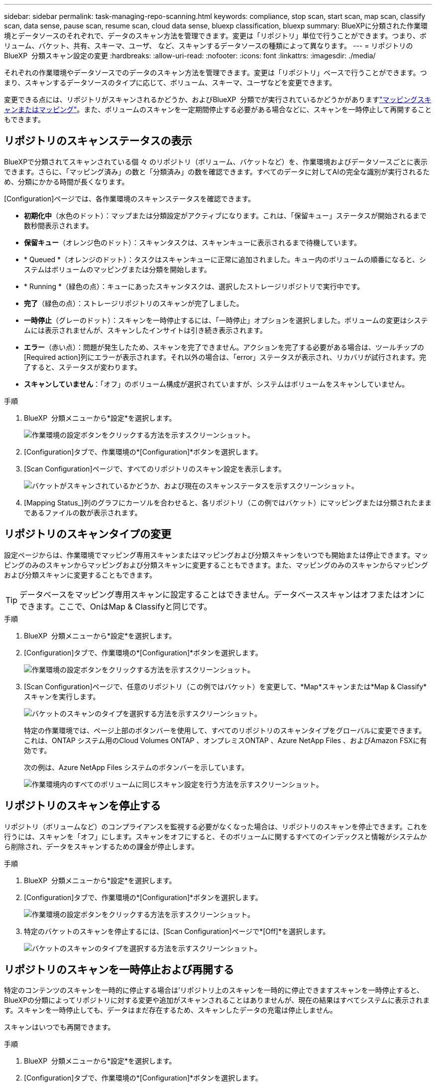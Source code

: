 ---
sidebar: sidebar 
permalink: task-managing-repo-scanning.html 
keywords: compliance, stop scan, start scan, map scan, classify scan, data sense, pause scan, resume scan, cloud data sense, bluexp classification, bluexp 
summary: BlueXPに分類された作業環境とデータソースのそれぞれで、データのスキャン方法を管理できます。変更は「リポジトリ」単位で行うことができます。つまり、ボリューム、バケット、共有、スキーマ、ユーザ、 など、スキャンするデータソースの種類によって異なります。 
---
= リポジトリのBlueXP  分類スキャン設定の変更
:hardbreaks:
:allow-uri-read: 
:nofooter: 
:icons: font
:linkattrs: 
:imagesdir: ./media/


[role="lead"]
それぞれの作業環境やデータソースでのデータのスキャン方法を管理できます。変更は「リポジトリ」ベースで行うことができます。つまり、スキャンするデータソースのタイプに応じて、ボリューム、スキーマ、ユーザなどを変更できます。

変更できる点には、リポジトリがスキャンされるかどうか、およびBlueXP  分類でが実行されているかどうかがありますlink:concept-cloud-compliance.html["マッピングスキャンまたはマッピング"]。また、ボリュームのスキャンを一定期間停止する必要がある場合などに、スキャンを一時停止して再開することもできます。



== リポジトリのスキャンステータスの表示

BlueXPで分類されてスキャンされている個 々 のリポジトリ（ボリューム、バケットなど）を、作業環境およびデータソースごとに表示できます。さらに、「マッピング済み」の数と「分類済み」の数を確認できます。すべてのデータに対してAIの完全な識別が実行されるため、分類にかかる時間が長くなります。

[Configuration]ページでは、各作業環境のスキャンステータスを確認できます。

* *初期化中*（水色のドット）：マップまたは分類設定がアクティブになります。これは、「保留キュー」ステータスが開始されるまで数秒間表示されます。
* *保留キュー*（オレンジ色のドット）：スキャンタスクは、スキャンキューに表示されるまで待機しています。
* * Queued *（オレンジのドット）：タスクはスキャンキューに正常に追加されました。キュー内のボリュームの順番になると、システムはボリュームのマッピングまたは分類を開始します。
* * Running *（緑色の点）：キューにあったスキャンタスクは、選択したストレージリポジトリで実行中です。
* *完了*（緑色の点）：ストレージリポジトリのスキャンが完了しました。
* *一時停止*（グレーのドット）：スキャンを一時停止するには、「一時停止」オプションを選択しました。ボリュームの変更はシステムには表示されませんが、スキャンしたインサイトは引き続き表示されます。
* *エラー*（赤い点）：問題が発生したため、スキャンを完了できません。アクションを完了する必要がある場合は、ツールチップの[Required action]列にエラーが表示されます。それ以外の場合は、「error」ステータスが表示され、リカバリが試行されます。完了すると、ステータスが変わります。
* *スキャンしていません*：「オフ」のボリューム構成が選択されていますが、システムはボリュームをスキャンしていません。


.手順
. BlueXP  分類メニューから*設定*を選択します。
+
image:screenshot_compliance_config_button.png["作業環境の設定ボタンをクリックする方法を示すスクリーンショット。"]

. [Configuration]タブで、作業環境の*[Configuration]*ボタンを選択します。
. [Scan Configuration]ページで、すべてのリポジトリのスキャン設定を表示します。
+
image:screenshot_compliance_repo_scan_settings.png["バケットがスキャンされているかどうか、および現在のスキャンステータスを示すスクリーンショット。"]

. [Mapping Status_]列のグラフにカーソルを合わせると、各リポジトリ（この例ではバケット）にマッピングまたは分類されたままであるファイルの数が表示されます。




== リポジトリのスキャンタイプの変更

設定ページからは、作業環境でマッピング専用スキャンまたはマッピングおよび分類スキャンをいつでも開始または停止できます。マッピングのみのスキャンからマッピングおよび分類スキャンに変更することもできます。また、マッピングのみのスキャンからマッピングおよび分類スキャンに変更することもできます。


TIP: データベースをマッピング専用スキャンに設定することはできません。データベーススキャンはオフまたはオンにできます。ここで、OnはMap & Classifyと同じです。

.手順
. BlueXP  分類メニューから*設定*を選択します。
. [Configuration]タブで、作業環境の*[Configuration]*ボタンを選択します。
+
image:screenshot_compliance_config_button.png["作業環境の設定ボタンをクリックする方法を示すスクリーンショット。"]

. [Scan Configuration]ページで、任意のリポジトリ（この例ではバケット）を変更して、*Map*スキャンまたは*Map & Classify*スキャンを実行します。
+
image:screenshot_compliance_repo_scan_settings.png["バケットのスキャンのタイプを選択する方法を示すスクリーンショット。"]

+
特定の作業環境では、ページ上部のボタンバーを使用して、すべてのリポジトリのスキャンタイプをグローバルに変更できます。これは、ONTAP システム用のCloud Volumes ONTAP 、オンプレミスONTAP 、Azure NetApp Files 、およびAmazon FSXに有効です。

+
次の例は、Azure NetApp Files システムのボタンバーを示しています。

+
image:screenshot_compliance_repo_scan_all.png["作業環境内のすべてのボリュームに同じスキャン設定を行う方法を示すスクリーンショット。"]





== リポジトリのスキャンを停止する

リポジトリ（ボリュームなど）のコンプライアンスを監視する必要がなくなった場合は、リポジトリのスキャンを停止できます。これを行うには、スキャンを「オフ」にします。スキャンをオフにすると、そのボリュームに関するすべてのインデックスと情報がシステムから削除され、データをスキャンするための課金が停止します。

.手順
. BlueXP  分類メニューから*設定*を選択します。
. [Configuration]タブで、作業環境の*[Configuration]*ボタンを選択します。
+
image:screenshot_compliance_config_button.png["作業環境の設定ボタンをクリックする方法を示すスクリーンショット。"]

. 特定のバケットのスキャンを停止するには、[Scan Configuration]ページで*[Off]*を選択します。
+
image:screenshot_compliance_repo_scan_settings.png["バケットのスキャンのタイプを選択する方法を示すスクリーンショット。"]





== リポジトリのスキャンを一時停止および再開する

特定のコンテンツのスキャンを一時的に停止する場合は'リポジトリ上のスキャンを一時的に停止できますスキャンを一時停止すると、BlueXPの分類によってリポジトリに対する変更や追加がスキャンされることはありませんが、現在の結果はすべてシステムに表示されます。スキャンを一時停止しても、データはまだ存在するため、スキャンしたデータの充電は停止しません。

スキャンはいつでも再開できます。

.手順
. BlueXP  分類メニューから*設定*を選択します。
. [Configuration]タブで、作業環境の*[Configuration]*ボタンを選択します。
+
image:screenshot_compliance_config_button.png["作業環境の設定ボタンをクリックする方法を示すスクリーンショット。"]

. [Scan Configuration]ページで、[Actions]アイコンを選択しimage:button-actions-horizontal.png["アクションアイコン"]ます。
. ボリュームのスキャンを一時停止する場合は*[一時停止]*を選択し、以前一時停止していたボリュームのスキャンを再開する場合は*[再開]*を選択します。

